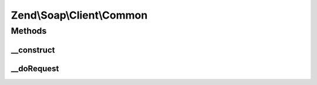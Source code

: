 .. Soap/Client/Common.php generated using docpx on 01/30/13 03:32am


Zend\\Soap\\Client\\Common
==========================

Methods
+++++++

__construct
-----------

.. function:: __construct()


    Common Soap Client constructor

    :param callable: 
    :param string: 
    :param array: 



__doRequest
-----------

.. function:: __doRequest()


    Performs SOAP request over HTTP.
    Overridden to implement different transport layers, perform additional XML processing or other purpose.

    :param string: 
    :param string: 
    :param string: 
    :param int: 
    :param int: 

    :rtype: mixed 



